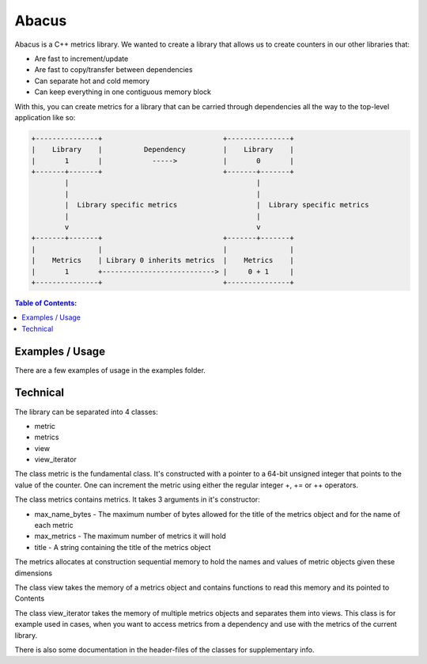 ========
Abacus
========

.. image:: ./abacus.gif

Abacus is a C++ metrics library. We wanted to create a library that allows us to create counters in our other libraries that:

* Are fast to increment/update
* Are fast to copy/transfer between dependencies
* Can separate hot and cold memory
* Can keep everything in one contiguous memory block


With this, you can create metrics for a library that can be carried through dependencies all the way to the top-level application like so:

.. code-block:: text

    +---------------+                             +---------------+
    |    Library    |          Dependency         |    Library    |
    |       1       |            ----->           |       0       |
    +-------+-------+                             +-------+-------+
            |                                             |
            |                                             |
            |  Library specific metrics                   |  Library specific metrics
            |                                             |
            v                                             v
    +-------+-------+                             +-------+-------+
    |               |                             |               |
    |    Metrics    | Library 0 inherits metrics  |    Metrics    |
    |       1       +---------------------------> |     0 + 1     |
    +---------------+                             +---------------+

.. contents:: Table of Contents:
   :local:

Examples / Usage
================
There are a few examples of usage in the examples folder.

Technical
=========

The library can be separated into 4 classes:

* metric
* metrics
* view
* view_iterator

The class metric is the fundamental class. It's constructed with a pointer to a 64-bit unsigned integer that points to the value of the counter.
One can increment the metric using either the regular integer +, += or ++ operators.

The class metrics contains metrics. It takes 3 arguments in it's constructor:

* max_name_bytes - The maximum number of bytes allowed for the title of the metrics object and for the name of each metric
* max_metrics - The maximum number of metrics it will hold
* title - A string containing the title of the metrics object

The metrics allocates at construction sequential memory to hold the names and values of metric objects given these dimensions

The class view takes the memory of a metrics object and contains functions to read this memory and its pointed to Contents

The class view_iterator takes the memory of multiple metrics objects and separates them into views. This class is for example used in cases, when you want to access metrics from a dependency and use with the metrics of the current library.

There is also some documentation in the header-files of the classes for supplementary info.
